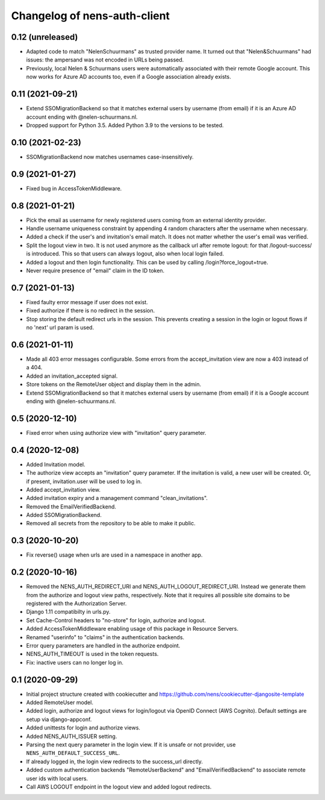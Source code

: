 Changelog of nens-auth-client
===================================================


0.12 (unreleased)
-----------------

- Adapted code to match "NelenSchuurmans" as trusted provider name. It turned
  out that "Nelen&Schuurmans" had issues: the ampersand was not encoded in
  URLs being passed.

- Previously, local Nelen & Schuurmans users were automatically associated
  with their remote Google account. This now works for Azure AD accounts
  too, even if a Google association already exists.


0.11 (2021-09-21)
-----------------

- Extend SSOMigrationBackend so that it matches external users by username
  (from email) if it is an Azure AD account ending with @nelen-schuurmans.nl.

- Dropped support for Python 3.5. Added Python 3.9 to the versions to be
  tested.


0.10 (2021-02-23)
-----------------

- SSOMigrationBackend now matches usernames case-insensitively.


0.9 (2021-01-27)
----------------

- Fixed bug in AccessTokenMiddleware.


0.8 (2021-01-21)
----------------

- Pick the email as username for newly registered users coming from an external
  identity provider.

- Handle username uniqueness constraint by appending 4 random characters after
  the username when necessary.

- Added a check if the user's and invitation's email match. It does not matter
  whether the user's email was verified.

- Split the logout view in two. It is not used anymore as the callback url
  after remote logout: for that /logout-success/ is introduced. This so that
  users can always logout, also when local login failed.

- Added a logout and then login functionality. This can be used by calling
  /login?force_logout=true.

- Never require presence of "email" claim in the ID token.


0.7 (2021-01-13)
----------------

- Fixed faulty error message if user does not exist.

- Fixed authorize if there is no redirect in the session.

- Stop storing the default redirect urls in the session. This prevents creating
  a session in the login or logout flows if no 'next' url param is used.


0.6 (2021-01-11)
----------------

- Made all 403 error messages configurable. Some errors from the accept_invitation
  view are now a 403 instead of a 404.

- Added an invitation_accepted signal.

- Store tokens on the RemoteUser object and display them in the admin.

- Extend SSOMigrationBackend so that it matches external users by username
  (from email) if it is a Google account ending with @nelen-schuurmans.nl.


0.5 (2020-12-10)
----------------

- Fixed error when using authorize view with "invitation" query parameter.


0.4 (2020-12-08)
----------------

- Added Invitation model.

- The authorize view accepts an "invitation" query parameter. If the invitation
  is valid, a new user will be created. Or, if present, invitation.user will
  be used to log in.

- Added accept_invitation view.

- Added invitation expiry and a management command "clean_invitations".

- Removed the EmailVerifiedBackend.

- Added SSOMigrationBackend.

- Removed all secrets from the repository to be able to make it public.


0.3 (2020-10-20)
----------------

- Fix reverse() usage when urls are used in a namespace in another app.


0.2 (2020-10-16)
----------------

- Removed the NENS_AUTH_REDIRECT_URI and NENS_AUTH_LOGOUT_REDIRECT_URI. Instead
  we generate them from the authorize and logout view paths, respectively. Note
  that it requires all possible site domains to be registered with the
  Authorization Server.

- Django 1.11 compatibilty in urls.py.

- Set Cache-Control headers to "no-store" for login, authorize and logout.

- Added AccessTokenMiddleware enabling usage of this package in Resource
  Servers.

- Renamed "userinfo" to "claims" in the authentication backends.

- Error query parameters are handled in the authorize endpoint.

- NENS_AUTH_TIMEOUT is used in the token requests.

- Fix: inactive users can no longer log in.


0.1 (2020-09-29)
----------------

- Initial project structure created with cookiecutter and
  https://github.com/nens/cookiecutter-djangosite-template

- Added RemoteUser model.

- Added login, authorize and logout views for login/logout via OpenID Connect
  (AWS Cognito). Default settings are setup via django-appconf.

- Added unittests for login and authorize views.

- Added NENS_AUTH_ISSUER setting.

- Parsing the next query parameter in the login view. If it is unsafe or not
  provider, use ``NENS_AUTH_DEFAULT_SUCCESS_URL``.

- If already logged in, the login view redirects to the success_url directly.

- Added custom authentication backends "RemoteUserBackend" and
  "EmailVerifiedBackend" to associate remote user ids with local users.

- Call AWS LOGOUT endpoint in the logout view and added logout redirects.
